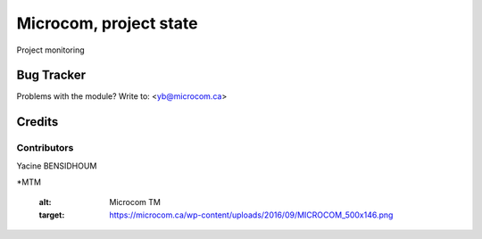 =====================================================
Microcom, project state
=====================================================

Project monitoring

Bug Tracker
===========

Problems with the module?
Write to: <yb@microcom.ca>

Credits
=======

Contributors
------------
Yacine BENSIDHOUM

*MTM

   :alt: Microcom TM
   :target: https://microcom.ca/wp-content/uploads/2016/09/MICROCOM_500x146.png
